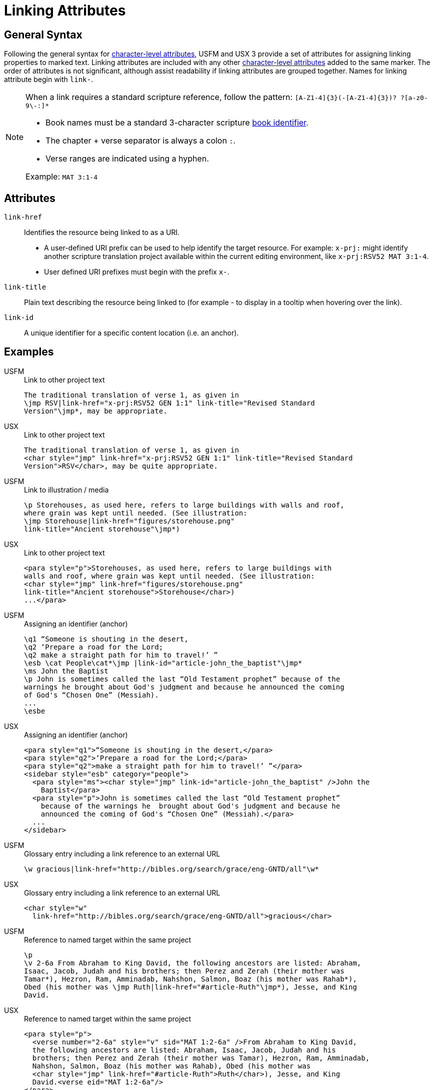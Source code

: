 = Linking Attributes

== General Syntax

Following the general syntax for xref:char:attributes.adoc[character-level attributes], USFM and USX 3 provide a set of attributes for assigning linking properties to marked text. Linking attributes are included with any other xref:char:attributes.adoc[character-level attributes] added to the same marker. The order of attributes is not significant, although assist readability if linking attributes are grouped together. Names for linking attribute begin with `link-`.

[NOTE]
====
When a link requires a standard scripture reference, follow the pattern: `+[A-Z1-4]{3}(-[A-Z1-4]{3})? ?[a-z0-9\-:]*+`

* Book names must be a standard 3-character scripture xref:para:identification/books.adoc[book identifier].
* The chapter + verse separator is always a colon `:`.
* Verse ranges are indicated using a hyphen.

Example: `MAT 3:1-4`
====

== Attributes

`link-href`::: Identifies the resource being linked to as a URI.
** A user-defined URI prefix can be used to help identify the target resource. For example: `x-prj:` might identify another scripture translation project available within the current editing environment, like `x-prj:RSV52 MAT 3:1-4`.
** User defined URI prefixes must begin with the prefix `x-`.
`link-title`::: Plain text describing the resource being linked to (for example - to display in a tooltip when hovering over the link).
`link-id`::: A unique identifier for a specific content location (i.e. an anchor).

== Examples

[tabs]
======
USFM::
+
.Link to other project text
[source#src-usfm-char-jmp_1,usfm,highlight=2]
----
The traditional translation of verse 1, as given in
\jmp RSV|link-href="x-prj:RSV52 GEN 1:1" link-title="Revised Standard 
Version"\jmp*, may be appropriate.
----
USX::
+
.Link to other project text
[source#src-usx-char-jmp_1,xml,highlight=2..3]
----
The traditional translation of verse 1, as given in
<char style="jmp" link-href="x-prj:RSV52 GEN 1:1" link-title="Revised Standard 
Version">RSV</char>, may be quite appropriate.
----
======

[tabs]
======
USFM::
+
.Link to illustration / media
[source#src-usfm-char-jmp_2,usfm,highlight=3..4]
----
\p Storehouses, as used here, refers to large buildings with walls and roof, 
where grain was kept until needed. (See illustration: 
\jmp Storehouse|link-href="figures/storehouse.png" 
link-title="Ancient storehouse"\jmp*)
----
USX::
+
.Link to other project text
[source#src-usx-char-jmp_2,xml,highlight=3..4]
----
<para style="p">Storehouses, as used here, refers to large buildings with 
walls and roof, where grain was kept until needed. (See illustration: 
<char style="jmp" link-href="figures/storehouse.png" 
link-title="Ancient storehouse">Storehouse</char>)
...</para>
----
======

[tabs]
======
USFM::
+
.Assigning an identifier (anchor)
[source#src-usfm-char-jmp_3,usfm,highlight=4]
----
\q1 “Someone is shouting in the desert,
\q2 ‘Prepare a road for the Lord;
\q2 make a straight path for him to travel!’ ”
\esb \cat People\cat*\jmp |link-id="article-john_the_baptist"\jmp*
\ms John the Baptist
\p John is sometimes called the last “Old Testament prophet” because of the 
warnings he brought about God's judgment and because he announced the coming 
of God's “Chosen One” (Messiah).
...
\esbe
----
USX::
+
.Assigning an identifier (anchor)
[source#src-usx-char-jmp_3,xml,highlight=5]
----
<para style="q1">“Someone is shouting in the desert,</para>
<para style="q2">‘Prepare a road for the Lord;</para>
<para style="q2">make a straight path for him to travel!’ ”</para>
<sidebar style="esb" category="people">
  <para style="ms"><char style="jmp" link-id="article-john_the_baptist" />John the 
    Baptist</para>
  <para style="p">John is sometimes called the last “Old Testament prophet” 
    because of the warnings he  brought about God's judgment and because he 
    announced the coming of God's “Chosen One” (Messiah).</para>
  ...
</sidebar>
----
======

[tabs]
======
USFM::
+
.Glossary entry including a link reference to an external URL
[source#src-usfm-char-jmp_4,usfm,highlight=1]
----
\w gracious|link-href="http://bibles.org/search/grace/eng-GNTD/all"\w*
----
USX::
+
.Glossary entry including a link reference to an external URL
[source#src-usx-char-jmp_4,xml,highlight=2]
----
<char style="w" 
  link-href="http://bibles.org/search/grace/eng-GNTD/all">gracious</char>
----
======

[tabs]
======
USFM::
+
.Reference to named target within the same project
[source#src-usfm-char-jmp_5,usfm,highlight=5]
----
\p
\v 2-6a From Abraham to King David, the following ancestors are listed: Abraham,
Isaac, Jacob, Judah and his brothers; then Perez and Zerah (their mother was 
Tamar*), Hezron, Ram, Amminadab, Nahshon, Salmon, Boaz (his mother was Rahab*), 
Obed (his mother was \jmp Ruth|link-href="#article-Ruth"\jmp*), Jesse, and King 
David.
----
USX::
+
.Reference to named target within the same project
[source#src-usx-char-jmp_5,xml,highlight=6]
----
<para style="p">
  <verse number="2-6a" style="v" sid="MAT 1:2-6a" />From Abraham to King David,
  the following ancestors are listed: Abraham, Isaac, Jacob, Judah and his 
  brothers; then Perez and Zerah (their mother was Tamar), Hezron, Ram, Amminadab, 
  Nahshon, Salmon, Boaz (his mother was Rahab), Obed (his mother was 
  <char style="jmp" link-href="#article-Ruth">Ruth</char>), Jesse, and King 
  David.<verse eid="MAT 1:2-6a"/>
</para>
----
======

[tabs]
======
USFM::
+
.Nested within extended footnote text.
[source#src-usfm-char-jmp_6,usfm,highlight=3]
----
\ef - \fr 1.2-6a: \fq Ruth: \ft A Moabite (Ruth 1.4). Only outstanding
women were normally included in Jewish genealogical lists. See article
on \+jmp Ruth|link-href="#article-Ruth"\+jmp*\ef*
----
USX::
+
.Reference to named target within the same project
[source#src-usx-char-jmp_6,xml,highlight=4..5]
----
<note caller="-" style="ef">
  <char style="fr">1.2-6a: </char><char style="fq">Ruth: </char>
  <char style="ft">A Moabite. Only outstanding women were normally included in 
  Jewish genealogical lists. See article on <char style="jmp" 
  link-href="#article-Ruth">Ruth</char>
</note>
----
======